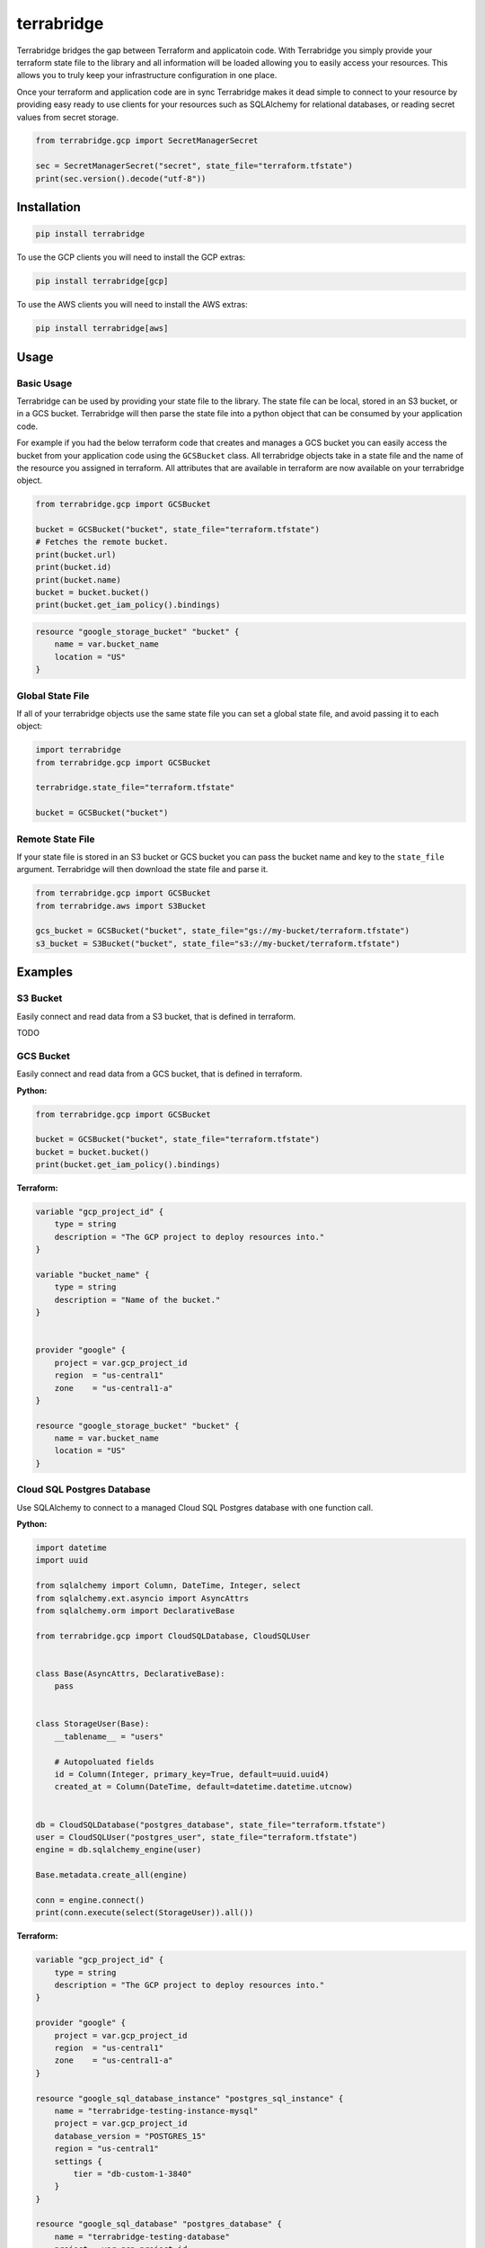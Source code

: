 terrabridge
===========

|license| |CI| |Python version| |codecov|

.. |license| image:: https://img.shields.io/pypi/l/terrabridge.svg
    :target: https://pypi.python.org/pypi/terrabridge
.. |CI| image:: https://github.com/launchflow/terrabridge/actions/workflows/python_ci.yaml/badge.svg
.. |Python version| image:: https://badge.fury.io/py/terrabridge.svg
   :target: https://pypi.org/project/terrabridge
.. |codecov| image:: https://codecov.io/gh/launchflow/terrabridge/graph/badge.svg?token=slFk4lUP2h
   :target: https://codecov.io/gh/launchflow/terrabridge


Terrabridge bridges the gap between Terraform and applicatoin code. With
Terrabridge you simply provide your terraform state file to the library
and all information will be loaded allowing you to easily access your
resources. This allows you to truly keep your infrastructure
configuration in one place.

Once your terraform and application code are in sync Terrabridge makes
it dead simple to connect to your resource by providing easy ready to
use clients for your resources such as SQLAlchemy for relational
databases, or reading secret values from secret storage.

.. code:: python

   from terrabridge.gcp import SecretManagerSecret

   sec = SecretManagerSecret("secret", state_file="terraform.tfstate")
   print(sec.version().decode("utf-8"))

Installation
------------

.. code:: bash

   pip install terrabridge

To use the GCP clients you will need to install the GCP extras:

.. code:: bash

   pip install terrabridge[gcp]

To use the AWS clients you will need to install the AWS extras:

.. code:: bash

   pip install terrabridge[aws]

Usage
-----

Basic Usage
~~~~~~~~~~~

Terrabridge can be used by providing your state file to the library. The
state file can be local, stored in an S3 bucket, or in a GCS bucket.
Terrabridge will then parse the state file into a python object that can
be consumed by your application code.

For example if you had the below terraform code that creates and manages
a GCS bucket you can easily access the bucket from your application code
using the ``GCSBucket`` class. All terrabridge objects take in a state
file and the name of the resource you assigned in terraform. All
attributes that are available in terraform are now available on your
terrabridge object.

.. code:: python

   from terrabridge.gcp import GCSBucket

   bucket = GCSBucket("bucket", state_file="terraform.tfstate")
   # Fetches the remote bucket.
   print(bucket.url)
   print(bucket.id)
   print(bucket.name)
   bucket = bucket.bucket()
   print(bucket.get_iam_policy().bindings)

.. code:: hcl

   resource "google_storage_bucket" "bucket" {
       name = var.bucket_name
       location = "US"
   }

Global State File
~~~~~~~~~~~~~~~~~

If all of your terrabridge objects use the same state file you can set a
global state file, and avoid passing it to each object:

.. code:: python

   import terrabridge
   from terrabridge.gcp import GCSBucket

   terrabridge.state_file="terraform.tfstate"

   bucket = GCSBucket("bucket")

Remote State File
~~~~~~~~~~~~~~~~~

If your state file is stored in an S3 bucket or GCS bucket you can pass
the bucket name and key to the ``state_file`` argument. Terrabridge will
then download the state file and parse it.

.. code:: python


   from terrabridge.gcp import GCSBucket
   from terrabridge.aws import S3Bucket

   gcs_bucket = GCSBucket("bucket", state_file="gs://my-bucket/terraform.tfstate")
   s3_bucket = S3Bucket("bucket", state_file="s3://my-bucket/terraform.tfstate")

Examples
--------

S3 Bucket
~~~~~~~~~

Easily connect and read data from a S3 bucket, that is defined in
terraform.

TODO

GCS Bucket
~~~~~~~~~~

Easily connect and read data from a GCS bucket, that is defined in
terraform.

**Python:**

.. code:: python

   from terrabridge.gcp import GCSBucket

   bucket = GCSBucket("bucket", state_file="terraform.tfstate")
   bucket = bucket.bucket()
   print(bucket.get_iam_policy().bindings)

**Terraform:**

.. code:: hcl

   variable "gcp_project_id" {
       type = string
       description = "The GCP project to deploy resources into."
   }

   variable "bucket_name" {
       type = string
       description = "Name of the bucket."
   }


   provider "google" {
       project = var.gcp_project_id
       region  = "us-central1"
       zone    = "us-central1-a"
   }

   resource "google_storage_bucket" "bucket" {
       name = var.bucket_name
       location = "US"
   }

Cloud SQL Postgres Database
~~~~~~~~~~~~~~~~~~~~~~~~~~~

Use SQLAlchemy to connect to a managed Cloud SQL Postgres database with
one function call.

**Python:**

.. code:: python

   import datetime
   import uuid

   from sqlalchemy import Column, DateTime, Integer, select
   from sqlalchemy.ext.asyncio import AsyncAttrs
   from sqlalchemy.orm import DeclarativeBase

   from terrabridge.gcp import CloudSQLDatabase, CloudSQLUser


   class Base(AsyncAttrs, DeclarativeBase):
       pass


   class StorageUser(Base):
       __tablename__ = "users"

       # Autopoluated fields
       id = Column(Integer, primary_key=True, default=uuid.uuid4)
       created_at = Column(DateTime, default=datetime.datetime.utcnow)


   db = CloudSQLDatabase("postgres_database", state_file="terraform.tfstate")
   user = CloudSQLUser("postgres_user", state_file="terraform.tfstate")
   engine = db.sqlalchemy_engine(user)

   Base.metadata.create_all(engine)

   conn = engine.connect()
   print(conn.execute(select(StorageUser)).all())

**Terraform:**

.. code:: hcl

   variable "gcp_project_id" {
       type = string
       description = "The GCP project to deploy resources into."
   }

   provider "google" {
       project = var.gcp_project_id
       region  = "us-central1"
       zone    = "us-central1-a"
   }

   resource "google_sql_database_instance" "postgres_sql_instance" {
       name = "terrabridge-testing-instance-mysql"
       project = var.gcp_project_id
       database_version = "POSTGRES_15"
       region = "us-central1"
       settings {
           tier = "db-custom-1-3840"
       }
   }

   resource "google_sql_database" "postgres_database" {
       name = "terrabridge-testing-database"
       project = var.gcp_project_id
       instance = google_sql_database_instance.postgres_sql_instance.name
   }

   resource "google_sql_user" "postgres_user" {
       name = "terrabridge-testing-user"
       project = var.gcp_project_id
       instance = google_sql_database_instance.postgres_sql_instance.name
       password = "terrabridge-testing-password"
   }

Supported Providers and Languages
---------------------------------

Python in the first language we support however we plan to support more
languages in the future. We are always happy to accept contributions for
new languages and providers.

========= ========== ========== ======== ==============
\         **python** **golang** **java** **typescript**
========= ========== ========== ======== ==============
**gcp**   ✅         ❌         ❌       ❌
**aws**   🚧         ❌         ❌       ❌
**azure** ❌         ❌         ❌       ❌
========= ========== ========== ======== ==============

GCP Supported Resources
~~~~~~~~~~~~~~~~~~~~~~~

TODO: add links to docs

-  BigQuery Dataset
-  BigQuery Instance
-  BigTable Instance
-  BigTable Table
-  Cloud SQL Database Instance
-  Cloud SQL Database
-  Cloud SQL User
-  Cloud Tasks Queue
-  GCS Bucket
-  Pub/Sub Lite Topic
-  Pub/Sub Lite Subscription
-  Pub/Sub Topic
-  Pub/Sub Subscription
-  Secret Manager Secret

AWS Supported Resources
~~~~~~~~~~~~~~~~~~~~~~~

 TODO
